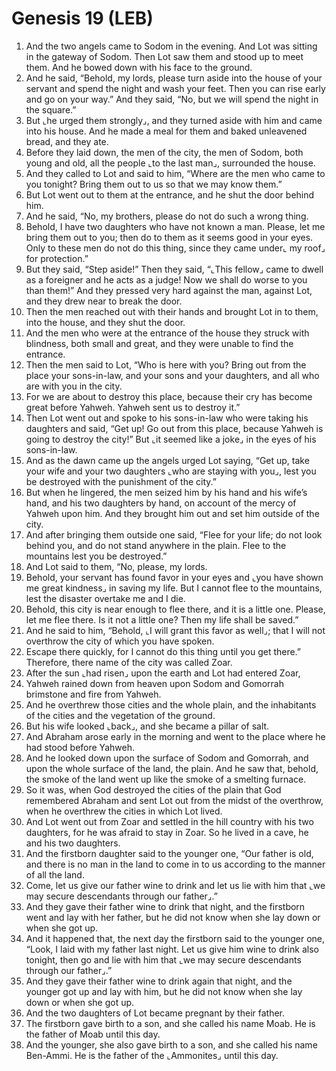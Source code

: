 * Genesis 19 (LEB)
:PROPERTIES:
:ID: LEB/01-GEN19
:END:

1. And the two angels came to Sodom in the evening. And Lot was sitting in the gateway of Sodom. Then Lot saw them and stood up to meet them. And he bowed down with his face to the ground.
2. And he said, “Behold, my lords, please turn aside into the house of your servant and spend the night and wash your feet. Then you can rise early and go on your way.” And they said, “No, but we will spend the night in the square.”
3. But ⌞he urged them strongly⌟, and they turned aside with him and came into his house. And he made a meal for them and baked unleavened bread, and they ate.
4. Before they laid down, the men of the city, the men of Sodom, both young and old, all the people ⌞to the last man⌟, surrounded the house.
5. And they called to Lot and said to him, “Where are the men who came to you tonight? Bring them out to us so that we may know them.”
6. But Lot went out to them at the entrance, and he shut the door behind him.
7. And he said, “No, my brothers, please do not do such a wrong thing.
8. Behold, I have two daughters who have not known a man. Please, let me bring them out to you; then do to them as it seems good in your eyes. Only to these men do not do this thing, since they came under⌞ my roof⌟ for protection.”
9. But they said, “Step aside!” Then they said, “⌞This fellow⌟ came to dwell as a foreigner and he acts as a judge! Now we shall do worse to you than them!” And they pressed very hard against the man, against Lot, and they drew near to break the door.
10. Then the men reached out with their hands and brought Lot in to them, into the house, and they shut the door.
11. And the men who were at the entrance of the house they struck with blindness, both small and great, and they were unable to find the entrance.
12. Then the men said to Lot, “Who is here with you? Bring out from the place your sons-in-law, and your sons and your daughters, and all who are with you in the city.
13. For we are about to destroy this place, because their cry has become great before Yahweh. Yahweh sent us to destroy it.”
14. Then Lot went out and spoke to his sons-in-law who were taking his daughters and said, “Get up! Go out from this place, because Yahweh is going to destroy the city!” But ⌞it seemed like a joke⌟ in the eyes of his sons-in-law.
15. And as the dawn came up the angels urged Lot saying, “Get up, take your wife and your two daughters ⌞who are staying with you⌟, lest you be destroyed with the punishment of the city.”
16. But when he lingered, the men seized him by his hand and his wife’s hand, and his two daughters by hand, on account of the mercy of Yahweh upon him. And they brought him out and set him outside of the city.
17. And after bringing them outside one said, “Flee for your life; do not look behind you, and do not stand anywhere in the plain. Flee to the mountains lest you be destroyed.”
18. And Lot said to them, “No, please, my lords.
19. Behold, your servant has found favor in your eyes and ⌞you have shown me great kindness⌟ in saving my life. But I cannot flee to the mountains, lest the disaster overtake me and I die.
20. Behold, this city is near enough to flee there, and it is a little one. Please, let me flee there. Is it not a little one? Then my life shall be saved.”
21. And he said to him, “Behold, ⌞I will grant this favor as well⌟; that I will not overthrow the city of which you have spoken.
22. Escape there quickly, for I cannot do this thing until you get there.” Therefore, there name of the city was called Zoar.
23. After the sun ⌞had risen⌟ upon the earth and Lot had entered Zoar,
24. Yahweh rained down from heaven upon Sodom and Gomorrah brimstone and fire from Yahweh.
25. And he overthrew those cities and the whole plain, and the inhabitants of the cities and the vegetation of the ground.
26. But his wife looked ⌞back⌟, and she became a pillar of salt.
27. And Abraham arose early in the morning and went to the place where he had stood before Yahweh.
28. And he looked down upon the surface of Sodom and Gomorrah, and upon the whole surface of the land, the plain. And he saw that, behold, the smoke of the land went up like the smoke of a smelting furnace.
29. So it was, when God destroyed the cities of the plain that God remembered Abraham and sent Lot out from the midst of the overthrow, when he overthrew the cities in which Lot lived.
30. And Lot went out from Zoar and settled in the hill country with his two daughters, for he was afraid to stay in Zoar. So he lived in a cave, he and his two daughters.
31. And the firstborn daughter said to the younger one, “Our father is old, and there is no man in the land to come in to us according to the manner of all the land.
32. Come, let us give our father wine to drink and let us lie with him that ⌞we may secure descendants through our father⌟.”
33. And they gave their father wine to drink that night, and the firstborn went and lay with her father, but he did not know when she lay down or when she got up.
34. And it happened that, the next day the firstborn said to the younger one, “Look, I laid with my father last night. Let us give him wine to drink also tonight, then go and lie with him that ⌞we may secure descendants through our father⌟.”
35. And they gave their father wine to drink again that night, and the younger got up and lay with him, but he did not know when she lay down or when she got up.
36. And the two daughters of Lot became pregnant by their father.
37. The firstborn gave birth to a son, and she called his name Moab. He is the father of Moab until this day.
38. And the younger, she also gave birth to a son, and she called his name Ben-Ammi. He is the father of the ⌞Ammonites⌟ until this day.

